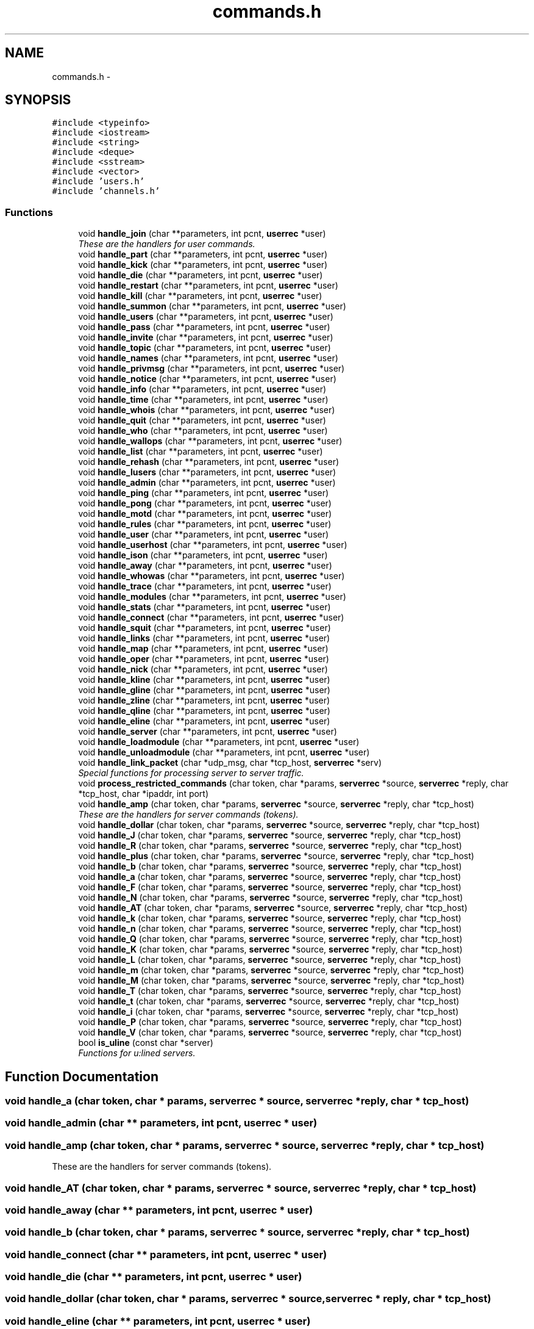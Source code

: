 .TH "commands.h" 3 "9 Apr 2005" "InspIRCd" \" -*- nroff -*-
.ad l
.nh
.SH NAME
commands.h \- 
.SH SYNOPSIS
.br
.PP
\fC#include <typeinfo>\fP
.br
\fC#include <iostream>\fP
.br
\fC#include <string>\fP
.br
\fC#include <deque>\fP
.br
\fC#include <sstream>\fP
.br
\fC#include <vector>\fP
.br
\fC#include 'users.h'\fP
.br
\fC#include 'channels.h'\fP
.br

.SS "Functions"

.in +1c
.ti -1c
.RI "void \fBhandle_join\fP (char **parameters, int pcnt, \fBuserrec\fP *user)"
.br
.RI "\fIThese are the handlers for user commands. \fP"
.ti -1c
.RI "void \fBhandle_part\fP (char **parameters, int pcnt, \fBuserrec\fP *user)"
.br
.ti -1c
.RI "void \fBhandle_kick\fP (char **parameters, int pcnt, \fBuserrec\fP *user)"
.br
.ti -1c
.RI "void \fBhandle_die\fP (char **parameters, int pcnt, \fBuserrec\fP *user)"
.br
.ti -1c
.RI "void \fBhandle_restart\fP (char **parameters, int pcnt, \fBuserrec\fP *user)"
.br
.ti -1c
.RI "void \fBhandle_kill\fP (char **parameters, int pcnt, \fBuserrec\fP *user)"
.br
.ti -1c
.RI "void \fBhandle_summon\fP (char **parameters, int pcnt, \fBuserrec\fP *user)"
.br
.ti -1c
.RI "void \fBhandle_users\fP (char **parameters, int pcnt, \fBuserrec\fP *user)"
.br
.ti -1c
.RI "void \fBhandle_pass\fP (char **parameters, int pcnt, \fBuserrec\fP *user)"
.br
.ti -1c
.RI "void \fBhandle_invite\fP (char **parameters, int pcnt, \fBuserrec\fP *user)"
.br
.ti -1c
.RI "void \fBhandle_topic\fP (char **parameters, int pcnt, \fBuserrec\fP *user)"
.br
.ti -1c
.RI "void \fBhandle_names\fP (char **parameters, int pcnt, \fBuserrec\fP *user)"
.br
.ti -1c
.RI "void \fBhandle_privmsg\fP (char **parameters, int pcnt, \fBuserrec\fP *user)"
.br
.ti -1c
.RI "void \fBhandle_notice\fP (char **parameters, int pcnt, \fBuserrec\fP *user)"
.br
.ti -1c
.RI "void \fBhandle_info\fP (char **parameters, int pcnt, \fBuserrec\fP *user)"
.br
.ti -1c
.RI "void \fBhandle_time\fP (char **parameters, int pcnt, \fBuserrec\fP *user)"
.br
.ti -1c
.RI "void \fBhandle_whois\fP (char **parameters, int pcnt, \fBuserrec\fP *user)"
.br
.ti -1c
.RI "void \fBhandle_quit\fP (char **parameters, int pcnt, \fBuserrec\fP *user)"
.br
.ti -1c
.RI "void \fBhandle_who\fP (char **parameters, int pcnt, \fBuserrec\fP *user)"
.br
.ti -1c
.RI "void \fBhandle_wallops\fP (char **parameters, int pcnt, \fBuserrec\fP *user)"
.br
.ti -1c
.RI "void \fBhandle_list\fP (char **parameters, int pcnt, \fBuserrec\fP *user)"
.br
.ti -1c
.RI "void \fBhandle_rehash\fP (char **parameters, int pcnt, \fBuserrec\fP *user)"
.br
.ti -1c
.RI "void \fBhandle_lusers\fP (char **parameters, int pcnt, \fBuserrec\fP *user)"
.br
.ti -1c
.RI "void \fBhandle_admin\fP (char **parameters, int pcnt, \fBuserrec\fP *user)"
.br
.ti -1c
.RI "void \fBhandle_ping\fP (char **parameters, int pcnt, \fBuserrec\fP *user)"
.br
.ti -1c
.RI "void \fBhandle_pong\fP (char **parameters, int pcnt, \fBuserrec\fP *user)"
.br
.ti -1c
.RI "void \fBhandle_motd\fP (char **parameters, int pcnt, \fBuserrec\fP *user)"
.br
.ti -1c
.RI "void \fBhandle_rules\fP (char **parameters, int pcnt, \fBuserrec\fP *user)"
.br
.ti -1c
.RI "void \fBhandle_user\fP (char **parameters, int pcnt, \fBuserrec\fP *user)"
.br
.ti -1c
.RI "void \fBhandle_userhost\fP (char **parameters, int pcnt, \fBuserrec\fP *user)"
.br
.ti -1c
.RI "void \fBhandle_ison\fP (char **parameters, int pcnt, \fBuserrec\fP *user)"
.br
.ti -1c
.RI "void \fBhandle_away\fP (char **parameters, int pcnt, \fBuserrec\fP *user)"
.br
.ti -1c
.RI "void \fBhandle_whowas\fP (char **parameters, int pcnt, \fBuserrec\fP *user)"
.br
.ti -1c
.RI "void \fBhandle_trace\fP (char **parameters, int pcnt, \fBuserrec\fP *user)"
.br
.ti -1c
.RI "void \fBhandle_modules\fP (char **parameters, int pcnt, \fBuserrec\fP *user)"
.br
.ti -1c
.RI "void \fBhandle_stats\fP (char **parameters, int pcnt, \fBuserrec\fP *user)"
.br
.ti -1c
.RI "void \fBhandle_connect\fP (char **parameters, int pcnt, \fBuserrec\fP *user)"
.br
.ti -1c
.RI "void \fBhandle_squit\fP (char **parameters, int pcnt, \fBuserrec\fP *user)"
.br
.ti -1c
.RI "void \fBhandle_links\fP (char **parameters, int pcnt, \fBuserrec\fP *user)"
.br
.ti -1c
.RI "void \fBhandle_map\fP (char **parameters, int pcnt, \fBuserrec\fP *user)"
.br
.ti -1c
.RI "void \fBhandle_oper\fP (char **parameters, int pcnt, \fBuserrec\fP *user)"
.br
.ti -1c
.RI "void \fBhandle_nick\fP (char **parameters, int pcnt, \fBuserrec\fP *user)"
.br
.ti -1c
.RI "void \fBhandle_kline\fP (char **parameters, int pcnt, \fBuserrec\fP *user)"
.br
.ti -1c
.RI "void \fBhandle_gline\fP (char **parameters, int pcnt, \fBuserrec\fP *user)"
.br
.ti -1c
.RI "void \fBhandle_zline\fP (char **parameters, int pcnt, \fBuserrec\fP *user)"
.br
.ti -1c
.RI "void \fBhandle_qline\fP (char **parameters, int pcnt, \fBuserrec\fP *user)"
.br
.ti -1c
.RI "void \fBhandle_eline\fP (char **parameters, int pcnt, \fBuserrec\fP *user)"
.br
.ti -1c
.RI "void \fBhandle_server\fP (char **parameters, int pcnt, \fBuserrec\fP *user)"
.br
.ti -1c
.RI "void \fBhandle_loadmodule\fP (char **parameters, int pcnt, \fBuserrec\fP *user)"
.br
.ti -1c
.RI "void \fBhandle_unloadmodule\fP (char **parameters, int pcnt, \fBuserrec\fP *user)"
.br
.ti -1c
.RI "void \fBhandle_link_packet\fP (char *udp_msg, char *tcp_host, \fBserverrec\fP *serv)"
.br
.RI "\fISpecial functions for processing server to server traffic. \fP"
.ti -1c
.RI "void \fBprocess_restricted_commands\fP (char token, char *params, \fBserverrec\fP *source, \fBserverrec\fP *reply, char *tcp_host, char *ipaddr, int port)"
.br
.ti -1c
.RI "void \fBhandle_amp\fP (char token, char *params, \fBserverrec\fP *source, \fBserverrec\fP *reply, char *tcp_host)"
.br
.RI "\fIThese are the handlers for server commands (tokens). \fP"
.ti -1c
.RI "void \fBhandle_dollar\fP (char token, char *params, \fBserverrec\fP *source, \fBserverrec\fP *reply, char *tcp_host)"
.br
.ti -1c
.RI "void \fBhandle_J\fP (char token, char *params, \fBserverrec\fP *source, \fBserverrec\fP *reply, char *tcp_host)"
.br
.ti -1c
.RI "void \fBhandle_R\fP (char token, char *params, \fBserverrec\fP *source, \fBserverrec\fP *reply, char *tcp_host)"
.br
.ti -1c
.RI "void \fBhandle_plus\fP (char token, char *params, \fBserverrec\fP *source, \fBserverrec\fP *reply, char *tcp_host)"
.br
.ti -1c
.RI "void \fBhandle_b\fP (char token, char *params, \fBserverrec\fP *source, \fBserverrec\fP *reply, char *tcp_host)"
.br
.ti -1c
.RI "void \fBhandle_a\fP (char token, char *params, \fBserverrec\fP *source, \fBserverrec\fP *reply, char *tcp_host)"
.br
.ti -1c
.RI "void \fBhandle_F\fP (char token, char *params, \fBserverrec\fP *source, \fBserverrec\fP *reply, char *tcp_host)"
.br
.ti -1c
.RI "void \fBhandle_N\fP (char token, char *params, \fBserverrec\fP *source, \fBserverrec\fP *reply, char *tcp_host)"
.br
.ti -1c
.RI "void \fBhandle_AT\fP (char token, char *params, \fBserverrec\fP *source, \fBserverrec\fP *reply, char *tcp_host)"
.br
.ti -1c
.RI "void \fBhandle_k\fP (char token, char *params, \fBserverrec\fP *source, \fBserverrec\fP *reply, char *tcp_host)"
.br
.ti -1c
.RI "void \fBhandle_n\fP (char token, char *params, \fBserverrec\fP *source, \fBserverrec\fP *reply, char *tcp_host)"
.br
.ti -1c
.RI "void \fBhandle_Q\fP (char token, char *params, \fBserverrec\fP *source, \fBserverrec\fP *reply, char *tcp_host)"
.br
.ti -1c
.RI "void \fBhandle_K\fP (char token, char *params, \fBserverrec\fP *source, \fBserverrec\fP *reply, char *tcp_host)"
.br
.ti -1c
.RI "void \fBhandle_L\fP (char token, char *params, \fBserverrec\fP *source, \fBserverrec\fP *reply, char *tcp_host)"
.br
.ti -1c
.RI "void \fBhandle_m\fP (char token, char *params, \fBserverrec\fP *source, \fBserverrec\fP *reply, char *tcp_host)"
.br
.ti -1c
.RI "void \fBhandle_M\fP (char token, char *params, \fBserverrec\fP *source, \fBserverrec\fP *reply, char *tcp_host)"
.br
.ti -1c
.RI "void \fBhandle_T\fP (char token, char *params, \fBserverrec\fP *source, \fBserverrec\fP *reply, char *tcp_host)"
.br
.ti -1c
.RI "void \fBhandle_t\fP (char token, char *params, \fBserverrec\fP *source, \fBserverrec\fP *reply, char *tcp_host)"
.br
.ti -1c
.RI "void \fBhandle_i\fP (char token, char *params, \fBserverrec\fP *source, \fBserverrec\fP *reply, char *tcp_host)"
.br
.ti -1c
.RI "void \fBhandle_P\fP (char token, char *params, \fBserverrec\fP *source, \fBserverrec\fP *reply, char *tcp_host)"
.br
.ti -1c
.RI "void \fBhandle_V\fP (char token, char *params, \fBserverrec\fP *source, \fBserverrec\fP *reply, char *tcp_host)"
.br
.ti -1c
.RI "bool \fBis_uline\fP (const char *server)"
.br
.RI "\fIFunctions for u:lined servers. \fP"
.in -1c
.SH "Function Documentation"
.PP 
.SS "void handle_a (char token, char * params, \fBserverrec\fP * source, \fBserverrec\fP * reply, char * tcp_host)"
.PP
.SS "void handle_admin (char ** parameters, int pcnt, \fBuserrec\fP * user)"
.PP
.SS "void handle_amp (char token, char * params, \fBserverrec\fP * source, \fBserverrec\fP * reply, char * tcp_host)"
.PP
These are the handlers for server commands (tokens). 
.SS "void handle_AT (char token, char * params, \fBserverrec\fP * source, \fBserverrec\fP * reply, char * tcp_host)"
.PP
.SS "void handle_away (char ** parameters, int pcnt, \fBuserrec\fP * user)"
.PP
.SS "void handle_b (char token, char * params, \fBserverrec\fP * source, \fBserverrec\fP * reply, char * tcp_host)"
.PP
.SS "void handle_connect (char ** parameters, int pcnt, \fBuserrec\fP * user)"
.PP
.SS "void handle_die (char ** parameters, int pcnt, \fBuserrec\fP * user)"
.PP
.SS "void handle_dollar (char token, char * params, \fBserverrec\fP * source, \fBserverrec\fP * reply, char * tcp_host)"
.PP
.SS "void handle_eline (char ** parameters, int pcnt, \fBuserrec\fP * user)"
.PP
.SS "void handle_F (char token, char * params, \fBserverrec\fP * source, \fBserverrec\fP * reply, char * tcp_host)"
.PP
.SS "void handle_gline (char ** parameters, int pcnt, \fBuserrec\fP * user)"
.PP
.SS "void handle_i (char token, char * params, \fBserverrec\fP * source, \fBserverrec\fP * reply, char * tcp_host)"
.PP
.SS "void handle_info (char ** parameters, int pcnt, \fBuserrec\fP * user)"
.PP
.SS "void handle_invite (char ** parameters, int pcnt, \fBuserrec\fP * user)"
.PP
.SS "void handle_ison (char ** parameters, int pcnt, \fBuserrec\fP * user)"
.PP
.SS "void handle_J (char token, char * params, \fBserverrec\fP * source, \fBserverrec\fP * reply, char * tcp_host)"
.PP
.SS "void handle_join (char ** parameters, int pcnt, \fBuserrec\fP * user)"
.PP
These are the handlers for user commands. 
.SS "void handle_K (char token, char * params, \fBserverrec\fP * source, \fBserverrec\fP * reply, char * tcp_host)"
.PP
.SS "void handle_k (char token, char * params, \fBserverrec\fP * source, \fBserverrec\fP * reply, char * tcp_host)"
.PP
.SS "void handle_kick (char ** parameters, int pcnt, \fBuserrec\fP * user)"
.PP
.SS "void handle_kill (char ** parameters, int pcnt, \fBuserrec\fP * user)"
.PP
.SS "void handle_kline (char ** parameters, int pcnt, \fBuserrec\fP * user)"
.PP
.SS "void handle_L (char token, char * params, \fBserverrec\fP * source, \fBserverrec\fP * reply, char * tcp_host)"
.PP
.SS "void handle_link_packet (char * udp_msg, char * tcp_host, \fBserverrec\fP * serv)"
.PP
Special functions for processing server to server traffic. 
.SS "void handle_links (char ** parameters, int pcnt, \fBuserrec\fP * user)"
.PP
.SS "void handle_list (char ** parameters, int pcnt, \fBuserrec\fP * user)"
.PP
.SS "void handle_loadmodule (char ** parameters, int pcnt, \fBuserrec\fP * user)"
.PP
.SS "void handle_lusers (char ** parameters, int pcnt, \fBuserrec\fP * user)"
.PP
.SS "void handle_M (char token, char * params, \fBserverrec\fP * source, \fBserverrec\fP * reply, char * tcp_host)"
.PP
.SS "void handle_m (char token, char * params, \fBserverrec\fP * source, \fBserverrec\fP * reply, char * tcp_host)"
.PP
.SS "void handle_map (char ** parameters, int pcnt, \fBuserrec\fP * user)"
.PP
.SS "void handle_modules (char ** parameters, int pcnt, \fBuserrec\fP * user)"
.PP
.SS "void handle_motd (char ** parameters, int pcnt, \fBuserrec\fP * user)"
.PP
.SS "void handle_n (char token, char * params, \fBserverrec\fP * source, \fBserverrec\fP * reply, char * tcp_host)"
.PP
.SS "void handle_N (char token, char * params, \fBserverrec\fP * source, \fBserverrec\fP * reply, char * tcp_host)"
.PP
.SS "void handle_names (char ** parameters, int pcnt, \fBuserrec\fP * user)"
.PP
.SS "void handle_nick (char ** parameters, int pcnt, \fBuserrec\fP * user)"
.PP
.SS "void handle_notice (char ** parameters, int pcnt, \fBuserrec\fP * user)"
.PP
.SS "void handle_oper (char ** parameters, int pcnt, \fBuserrec\fP * user)"
.PP
.SS "void handle_P (char token, char * params, \fBserverrec\fP * source, \fBserverrec\fP * reply, char * tcp_host)"
.PP
.SS "void handle_part (char ** parameters, int pcnt, \fBuserrec\fP * user)"
.PP
.SS "void handle_pass (char ** parameters, int pcnt, \fBuserrec\fP * user)"
.PP
.SS "void handle_ping (char ** parameters, int pcnt, \fBuserrec\fP * user)"
.PP
.SS "void handle_plus (char token, char * params, \fBserverrec\fP * source, \fBserverrec\fP * reply, char * tcp_host)"
.PP
.SS "void handle_pong (char ** parameters, int pcnt, \fBuserrec\fP * user)"
.PP
.SS "void handle_privmsg (char ** parameters, int pcnt, \fBuserrec\fP * user)"
.PP
.SS "void handle_Q (char token, char * params, \fBserverrec\fP * source, \fBserverrec\fP * reply, char * tcp_host)"
.PP
.SS "void handle_qline (char ** parameters, int pcnt, \fBuserrec\fP * user)"
.PP
.SS "void handle_quit (char ** parameters, int pcnt, \fBuserrec\fP * user)"
.PP
.SS "void handle_R (char token, char * params, \fBserverrec\fP * source, \fBserverrec\fP * reply, char * tcp_host)"
.PP
.SS "void handle_rehash (char ** parameters, int pcnt, \fBuserrec\fP * user)"
.PP
.SS "void handle_restart (char ** parameters, int pcnt, \fBuserrec\fP * user)"
.PP
.SS "void handle_rules (char ** parameters, int pcnt, \fBuserrec\fP * user)"
.PP
.SS "void handle_server (char ** parameters, int pcnt, \fBuserrec\fP * user)"
.PP
.SS "void handle_squit (char ** parameters, int pcnt, \fBuserrec\fP * user)"
.PP
.SS "void handle_stats (char ** parameters, int pcnt, \fBuserrec\fP * user)"
.PP
.SS "void handle_summon (char ** parameters, int pcnt, \fBuserrec\fP * user)"
.PP
.SS "void handle_t (char token, char * params, \fBserverrec\fP * source, \fBserverrec\fP * reply, char * tcp_host)"
.PP
.SS "void handle_T (char token, char * params, \fBserverrec\fP * source, \fBserverrec\fP * reply, char * tcp_host)"
.PP
.SS "void handle_time (char ** parameters, int pcnt, \fBuserrec\fP * user)"
.PP
.SS "void handle_topic (char ** parameters, int pcnt, \fBuserrec\fP * user)"
.PP
.SS "void handle_trace (char ** parameters, int pcnt, \fBuserrec\fP * user)"
.PP
.SS "void handle_unloadmodule (char ** parameters, int pcnt, \fBuserrec\fP * user)"
.PP
.SS "void handle_user (char ** parameters, int pcnt, \fBuserrec\fP * user)"
.PP
.SS "void handle_userhost (char ** parameters, int pcnt, \fBuserrec\fP * user)"
.PP
.SS "void handle_users (char ** parameters, int pcnt, \fBuserrec\fP * user)"
.PP
.SS "void handle_V (char token, char * params, \fBserverrec\fP * source, \fBserverrec\fP * reply, char * tcp_host)"
.PP
.SS "void handle_wallops (char ** parameters, int pcnt, \fBuserrec\fP * user)"
.PP
.SS "void handle_who (char ** parameters, int pcnt, \fBuserrec\fP * user)"
.PP
.SS "void handle_whois (char ** parameters, int pcnt, \fBuserrec\fP * user)"
.PP
.SS "void handle_whowas (char ** parameters, int pcnt, \fBuserrec\fP * user)"
.PP
.SS "void handle_zline (char ** parameters, int pcnt, \fBuserrec\fP * user)"
.PP
.SS "bool is_uline (const char * server)"
.PP
Functions for u:lined servers. Referenced by Server::IsUlined().
.SS "void process_restricted_commands (char token, char * params, \fBserverrec\fP * source, \fBserverrec\fP * reply, char * tcp_host, char * ipaddr, int port)"
.PP
.SH "Author"
.PP 
Generated automatically by Doxygen for InspIRCd from the source code.

